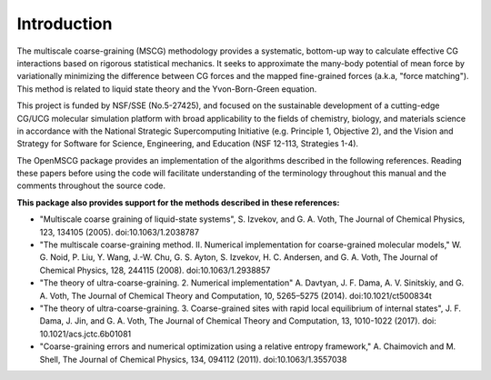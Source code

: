 Introduction
============

The multiscale coarse-graining (MSCG) methodology provides a systematic,
bottom-up way to calculate effective CG interactions based on rigorous
statistical mechanics. It seeks to approximate the many-body potential of
mean force by variationally minimizing the difference between CG forces and
the mapped fine-grained forces (a.k.a, "force matching"). This
method is related to liquid state theory and the Yvon-Born-Green equation.

This project is funded by NSF/SSE (No.5-27425), and focused on the sustainable
development of a cutting-edge CG/UCG molecular simulation platform with broad
applicability to the fields of chemistry, biology, and materials science
in accordance with the National Strategic Supercomputing Initiative (e.g.
Principle 1, Objective 2), and the Vision and Strategy for Software for
Science, Engineering, and Education (NSF 12-113, Strategies 1-4).

The OpenMSCG package provides an implementation of the algorithms described in the following
references. Reading these papers before using the code will facilitate understanding of the
terminology throughout this manual and the comments throughout the source code.

.. seealso::
    L. Lu, S. Izvekov, A. Das, H. C. Andersen, and G. A. Voth, "Efficient, Regularized, and
    Scalable Algorithms for Multiscale Coarse-Graining", Journal of Chemical Theory and
    Computation, 6(3), 954-965 (2010). doi:10.1021/ct900643r

**This package also provides support for the methods described in these references:**

* "Multiscale coarse graining of liquid-state systems", S. Izvekov, and G. A. Voth, The Journal of Chemical Physics, 123, 134105 (2005). doi:10.1063/1.2038787

* "The multiscale coarse-graining method. II. Numerical implementation for coarse-grained molecular models," W. G. Noid, P. Liu, Y. Wang, J.-W. Chu, G. S. Ayton, S. Izvekov, H. C. Andersen, and G. A. Voth, The Journal of Chemical Physics, 128, 244115 (2008). doi:10.1063/1.2938857

* "The theory of ultra-coarse-graining. 2. Numerical implementation" A. Davtyan, J. F. Dama, A. V. Sinitskiy, and G. A. Voth, The Journal of Chemical Theory and Computation, 10, 5265–5275 (2014). doi:10.1021/ct500834t

* "The theory of ultra-coarse-graining. 3. Coarse-grained sites with rapid local equilibrium of internal states", J. F. Dama, J. Jin, and G. A. Voth, The Journal of Chemical Theory and Computation, 13, 1010-1022 (2017). doi: 10.1021/acs.jctc.6b01081

* "Coarse-graining errors and numerical optimization using a relative entropy framework," A. Chaimovich and M. Shell, The Journal of Chemical Physics, 134, 094112 (2011). doi:10.1063/1.3557038
